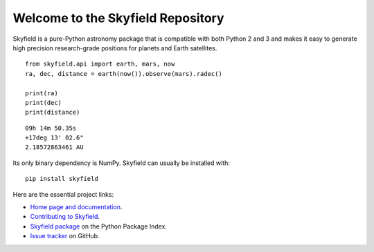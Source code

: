
====================================
 Welcome to the Skyfield Repository
====================================

Skyfield is a pure-Python astronomy package
that is compatible with both Python 2 and 3
and makes it easy to generate high precision research-grade
positions for planets and Earth satellites.

::

    from skyfield.api import earth, mars, now
    ra, dec, distance = earth(now()).observe(mars).radec()

    print(ra)
    print(dec)
    print(distance)

::

    09h 14m 50.35s
    +17deg 13' 02.6"
    2.18572863461 AU

Its only binary dependency is NumPy.
Skyfield can usually be installed with::

    pip install skyfield

Here are the essential project links:

* `Home page and documentation
  <http://rhodesmill.org/skyfield>`_.

* `Contributing to Skyfield
  <https://github.com/brandon-rhode/python-skyfield/Contrib.rst>`_.

* `Skyfield package <https://pypi.python.org/pypi/skyfield>`_
  on the Python Package Index.

* `Issue tracker
  <https://github.com/brandon-rhodes/python-skyfield/issues>`_
  on GitHub.
